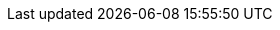 // ============================================================================
// The following are links tied to a particular version of a component (i.e. EIB, Rancher).
// Rather than derive them inline based on the version number, these are kept separate so they
// can be verified to not have broken in the new version documentation.
//
// versions.adoc will be included before this so attributes defined in there may be used here
// ============================================================================

// ============================================================================
// SUSE Linux Micro

:link-micro-official-docs: https://documentation.suse.com/sle-micro/{version-operatingsystem}/
:link-micro-networkmanager: https://documentation.suse.com/sle-micro/{version-operatingsystem}/html/Micro-network-configuration/index.html
:link-micro-transactional-updates: https://documentation.suse.com/sle-micro/{version-operatingsystem}/html/Micro-transactional-updates/transactional-updates.html

:link-bci: https://registry.suse.com/repositories/bci-bci-base-15sp6

// ============================================================================
// Edge Image Builder

:link-eib-docs: https://github.com/suse-edge/edge-image-builder/tree/{release-tag-eib}/docs
:link-eib-full-example: https://github.com/suse-edge/edge-image-builder/blob/{release-tag-eib}/pkg/image/testdata/full-valid-example.yaml
:link-eib-building-images: https://github.com/suse-edge/edge-image-builder/blob/{release-tag-eib}/docs/building-images.md
:link-eib-building-images-k8s: https://github.com/suse-edge/edge-image-builder/blob/{release-tag-eib}/docs/building-images.md#kubernetes
:link-eib-installing-packages: https://github.com/suse-edge/edge-image-builder/blob/{release-tag-eib}/docs/installing-packages.md
:link-eib-debugging: https://github.com/suse-edge/edge-image-builder/blob/{release-tag-eib}/docs/debugging.md
:link-eib-testing: https://github.com/suse-edge/edge-image-builder/blob/{release-tag-eib}/docs/testing-guide.md

// ============================================================================
// Rancher

:rancher-docs-version: v2.9

:link-rancher-extensions: https://ranchermanager.docs.rancher.com/{rancher-docs-version}/integrations-in-rancher/rancher-extensions
:link-rancher-logging: https://ranchermanager.docs.rancher.com/{rancher-docs-version}/integrations-in-rancher/logging

:link-rancher-upstream-release: https://github.com/rancher/rancher/releases/tag/{release-tag-rancher}

:link-cert-manager-installation: https://cert-manager.io/v1.14-docs/installation/helm/#installing-with-helm

// ============================================================================
// Rancher Turtles

:rancher-turtles-docs-version: v0.11

// ============================================================================
// SUSE Storage

:link-suse-storage-iscsi: https://longhorn.io/docs/{version-suse-storage}/deploy/install/#installing-open-iscsi
:link-suse-storage-installation: https://longhorn.io/docs/{version-suse-storage}/deploy/install/
:link-suse-storage-terminology: https://longhorn.io/docs/{version-suse-storage}/terminology/

// ============================================================================
// Virtualization

:link-virtualization-sles: https://documentation.suse.com/sles/15-SP6/html/SLES-all/cha-virt-support.html#sec-kvm-requires-hardware
:link-virtualization-virtctl: https://github.com/kubevirt/kubevirt/releases/download/v1.3.1/virtctl-v1.3.1-linux-amd64

// ============================================================================
// Lifecycle

:link-lifecycle-example: https://github.com/suse-edge/upgrade-controller/blob/main/config/samples/lifecycle_v1alpha1_releasemanifest.yaml 

:link-lifecycle-rke2-images: https://github.com/suse-edge/fleet-examples/blob/{release-tag-fleet-examples}/scripts/day2/edge-release-rke2-images.txt
:link-lifecycle-save-oci-artifacts: https://github.com/suse-edge/fleet-examples/blob/{release-tag-fleet-examples}/scripts/day2/edge-save-oci-artefacts.sh
:link-lifecycle-load-oci-artifacts: https://github.com/suse-edge/fleet-examples/blob/{release-tag-fleet-examples}/scripts/day2/edge-load-oci-artefacts.sh
:link-lifecycle-save-images: https://github.com/suse-edge/fleet-examples/blob/{release-tag-fleet-examples}/scripts/day2/edge-save-images.sh
:link-lifecycle-load-images: https://github.com/suse-edge/fleet-examples/blob/{release-tag-fleet-examples}/scripts/day2/edge-load-images.sh

// ============================================================================
// Nvidia
// jdob, Nov 21, 2024 :: It may make sense to remove these in the future as the
//   NVIDIA guide likely needs more hands on reviews instead of simple substitutions.

:link-nvidia-driver: https://download.nvidia.com/suse/sle15sp6/x86_64/
:link-nvidia-open-driver: https://scc.suse.com/packages?name=SUSE%20Linux%20Micro&version={version-operatingsystem}&arch=x86_64
:link-nvidia-package-repo: https://download.nvidia.com/suse/sle15sp6/
:link-nvidia-cuda-package-repo: https://developer.download.nvidia.com/compute/cuda/repos/sles15/x86_64/

// ============================================================================
// ATIP

:link-atip-examples: https://github.com/suse-edge/atip/tree/{release-tag-atip}/telco-examples/edge-clusters
:link-atip-performance-settings: https://github.com/suse-edge/atip/blob/{release-tag-atip}/telco-examples/edge-clusters/dhcp/eib/custom/files/performance-settings.sh
:link-atip-sriov-auto-filler: https://github.com/suse-edge/atip/blob/{release-tag-atip}/telco-examples/edge-clusters/dhcp/eib/custom/files/sriov-auto-filler.sh
:link-atip-sriov-operator-values: https://github.com/suse-edge/charts/blob/{release-tag-atip}/charts/sriov-network-operator/{version-sriov-network-operator-chart}/values.yaml

:link-atip-micro-download-url: https://download.opensuse.org/repositories/isv:/SUSE:/Edge:/Telco/SL-Micro_6.0_images/
